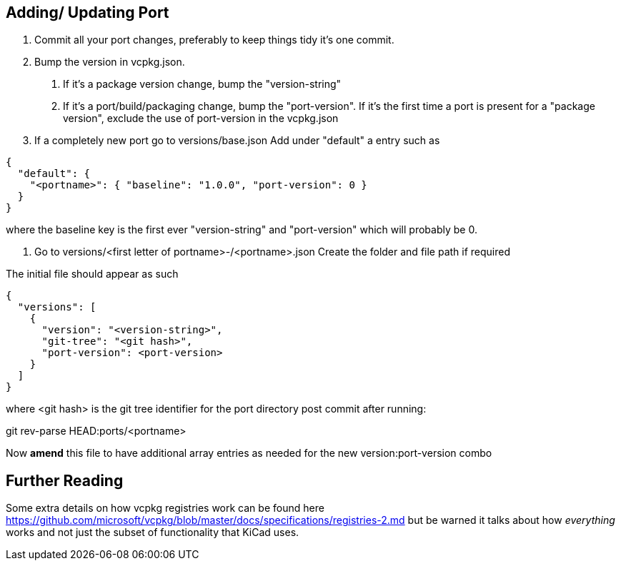== Adding/ Updating Port

1. Commit all your port changes, preferably to keep things tidy it's one commit.
2. Bump the version in vcpkg.json. 
a. If it's a package version change, bump the "version-string"
b. If it's a port/build/packaging change, bump the "port-version". If it's the first time a port is present for a "package version", exclude the use of port-version in the vcpkg.json

3. If a completely new port go to versions/base.json
Add under "default" a entry such as

```
{
  "default": {
    "<portname>": { "baseline": "1.0.0", "port-version": 0 }
  }
}
```

where the baseline key is the first ever "version-string" and "port-version" which will probably be 0.

4. Go to versions/<first letter of portname>-/<portname>.json
Create the folder and file path if required

The initial file should appear as such 

```
{
  "versions": [
    {
      "version": "<version-string>",
      "git-tree": "<git hash>",
      "port-version": <port-version>
    }
  ]
}
```


where <git hash>  is the git tree identifier for the port directory post commit after running:

git rev-parse HEAD:ports/<portname>


Now *amend* this file to have additional array entries as needed for the new version:port-version combo


== Further Reading
Some extra details on how vcpkg registries work can be found here https://github.com/microsoft/vcpkg/blob/master/docs/specifications/registries-2.md
but be warned it talks about how _everything_ works and not just the subset of functionality that KiCad uses.
